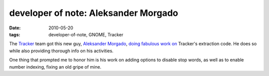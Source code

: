 developer of note: Aleksander Morgado
=====================================

:date: 2010-05-20
:tags: developer-of-note, GNOME, Tracker



The `Tracker`_ team got this new guy, `Aleksander Morgado`_, `doing`_
`fabulous`_ `work`_ `on`_ Tracker's extraction code.
He does so while also providing thorough info on his activities.

One thing that prompted me to honor him is his work on adding options to
disable stop words, as well as to enable number indexing,
fixing an old gripe of mine.


.. _Tracker: http://projects.gnome.org/tracker/
.. _Aleksander Morgado: http://sigquit.wordpress.com/
.. _doing: http://mail.gnome.org/archives/tracker-list/2010-May/msg00006.html
.. _fabulous: http://mail.gnome.org/archives/tracker-list/2010-May/msg00037.html
.. _work: http://mail.gnome.org/archives/tracker-list/2010-May/msg00054.html
.. _on: http://mail.gnome.org/archives/tracker-list/2010-April/msg00097.html
